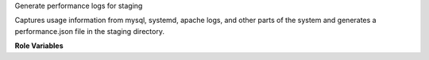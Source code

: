 Generate performance logs for staging

Captures usage information from mysql, systemd, apache logs, and other
parts of the system and generates a performance.json file in the
staging directory.

**Role Variables**

.. zuul:rolevar:: stage_dir
   :default: {{ ansible_user_dir }}

   The base stage directory

.. zuul:rolevar:: devstack_conf_dir
   :default: /opt/stack

   The base devstack destination directory

.. zuul:rolevar:: debian_suse_apache_deref_logs

   The apache logs found in the debian/suse locations

.. zuul:rolevar:: redhat_apache_deref_logs

   The apache logs found in the redhat locations
